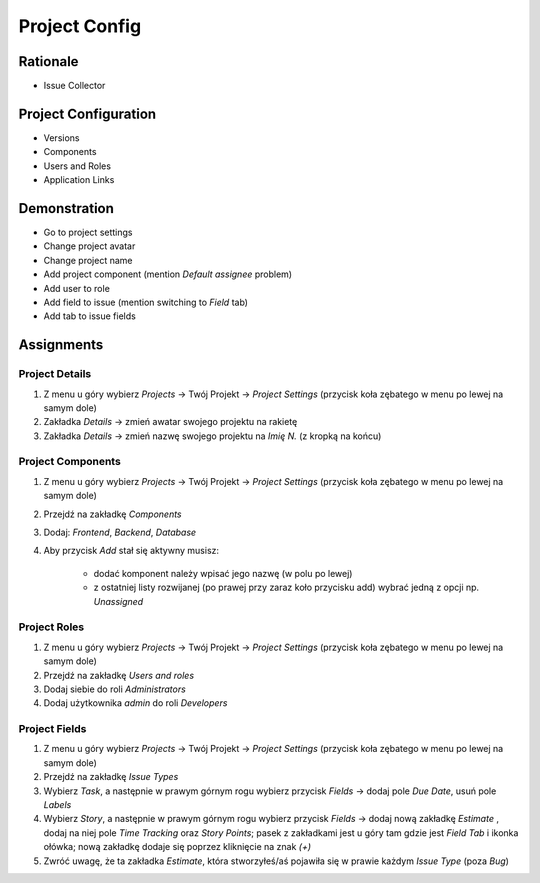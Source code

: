 **************
Project Config
**************


Rationale
=========
- Issue Collector


Project Configuration
=====================
- Versions
- Components
- Users and Roles
- Application Links



Demonstration
=============
* Go to project settings
* Change project avatar
* Change project name
* Add project component (mention `Default assignee` problem)
* Add user to role
* Add field to issue (mention switching to `Field` tab)
* Add tab to issue fields


Assignments
===========

Project Details
---------------
#. Z menu u góry wybierz `Projects` -> Twój Projekt -> `Project Settings` (przycisk koła zębatego w menu po lewej na samym dole)
#. Zakładka `Details` -> zmień awatar swojego projektu na rakietę
#. Zakładka `Details` -> zmień nazwę swojego projektu na `Imię N.` (z kropką na końcu)

Project Components
------------------
#. Z menu u góry wybierz `Projects` -> Twój Projekt -> `Project Settings` (przycisk koła zębatego w menu po lewej na samym dole)
#. Przejdź na zakładkę `Components`
#. Dodaj: `Frontend`, `Backend`, `Database`
#. Aby przycisk `Add` stał się aktywny musisz:

    * dodać komponent należy wpisać jego nazwę (w polu po lewej)
    * z ostatniej listy rozwijanej (po prawej przy zaraz koło przycisku add) wybrać jedną z opcji np. `Unassigned`

Project Roles
-------------
#. Z menu u góry wybierz `Projects` -> Twój Projekt -> `Project Settings` (przycisk koła zębatego w menu po lewej na samym dole)
#. Przejdź na zakładkę `Users and roles`
#. Dodaj siebie do roli `Administrators`
#. Dodaj użytkownika `admin` do roli `Developers`

Project Fields
--------------
#. Z menu u góry wybierz `Projects` -> Twój Projekt -> `Project Settings` (przycisk koła zębatego w menu po lewej na samym dole)
#. Przejdź na zakładkę `Issue Types`
#. Wybierz `Task`, a następnie w prawym górnym rogu wybierz przycisk `Fields` -> dodaj pole `Due Date`, usuń pole `Labels`
#. Wybierz `Story`, a następnie w prawym górnym rogu wybierz przycisk `Fields` -> dodaj nową zakładkę `Estimate` , dodaj na niej pole `Time Tracking` oraz `Story Points`; pasek z zakładkami jest u góry tam gdzie jest `Field Tab` i ikonka ołówka; nową zakładkę dodaje się poprzez kliknięcie na znak `(+)`
#. Zwróć uwagę, że ta zakładka `Estimate`, która stworzyłeś/aś pojawiła się w prawie każdym `Issue Type` (poza `Bug`)
